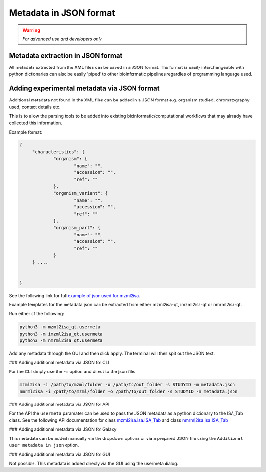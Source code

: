 Metadata in JSON format
===========

.. warning::
   *For advanced use and developers only* 

Metadata extraction in JSON format
-----------
All metadata extracted from the XML files can be saved in a JSON format. The format is easily interchangeable with python dictionaries can also be easily 'piped' to other bioinformatic pipelines regardles of programming language used.



Adding experimental metadata via JSON format
-----------

Additional metadata not found in the XML files can be added in a JSON format e.g. organism studied, chromatography used, contact details etc.

This is to allow the parsing tools to be added into existing bioinformatic/computational workflows that may already have collected this information.

Example format:

.. highlight:: json

.. code:: json

   {
	"characteristics": {
		"organism": {
			"name": "",
			"accession": "",
			"ref": ""
		},
		"organism_variant": {
			"name": "",
			"accession": "",
			"ref": ""
		},
		"organism_part": {
			"name": "",
			"accession": "",
			"ref": ""
		}
	} ....


   }
   
See the following link for full `example of json used for mzml2isa. <http://codebeautify.org/jsonviewer/cba2a5c8>`__   

Example templates for the metadata json can be extracted from either mzml2isa-qt, imzml2isa-qt or nmrml2isa-qt.

Run either of the following:

.. highlight:: bash

.. code:: bash

   python3 -m mzml2isa_qt.usermeta
   python3 -m imzml2isa_qt.usermeta
   python3 -m nmrml2isa_qt.usermeta

Add any metadata through the GUI and then click apply. The terminal will then spit out the JSON text.




### Adding additional metadata via JSON for CLI

For the CLI simply use the ``-m`` option and direct to the json file. 

.. highlight:: bash
.. code:: bash

   mzml2isa -i /path/to/mzml/folder -o /path/to/out_folder -s STUDYID -m metadata.json
   nmrml2isa -i /path/to/mzml/folder -o /path/to/out_folder -s STUDYID -m metadata.json


###  Adding additional metadata via JSON for API

For the API the ``usermeta`` paramater can be used to pass the JSON metadata as a python dictionary to the ISA_Tab class. See the following API documentation for class `mzml2isa.isa.ISA_Tab <http://2isa.readthedocs.io/en/latest/mzml2isa/api/isatab.html>`__  and class `nmrml2isa.isa.ISA_Tab <http://2isa.readthedocs.io/en/latest/nmrml2isa/api/isatab.html>`__ 


### Adding additional metadata via JSON for Galaxy

This metadata can be added manually via the dropdown options or via a prepared JSON file using the ``Additional user metadata in json`` option.


### Adding additional metadata via JSON for GUI

Not possible. This metadata is added direcly via the GUI using the usermeta dialog. 


